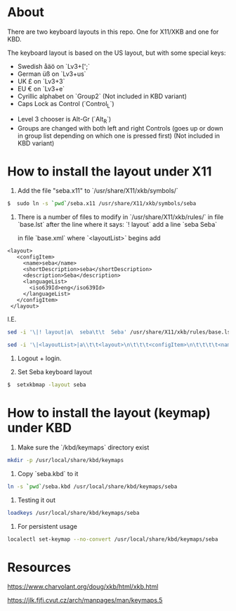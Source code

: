 * About

There are two keyboard layouts in this repo. One for X11/XKB and one for KBD.

The keyboard layout is based on the US layout, but with some special keys:

- Swedish åäö on `Lv3+[';`
- German üß on `Lv3+us`
- UK £ on `Lv3+3`
- EU € on `Lv3+e`
- Cyrillic alphabet on `Group2` (Not included in KBD variant)
- Caps Lock as Control (`Control_L`)


- Level 3 chooser is Alt-Gr (`Alt_R`)
- Groups are changed with both left and right Controls (goes up or
  down in group list depending on which one is pressed first) (Not included in KBD variant)

* How to install the layout under X11

1. Add the file "seba.x11" to `/usr/share/X11/xkb/symbols/`

#+BEGIN_SRC sh
  $  sudo ln -s `pwd`/seba.x11 /usr/share/X11/xkb/symbols/seba
#+END_SRC

2. There is a number of files to modify in `/usr/share/X11/xkb/rules/`
   in file `base.lst`
   after the line where it says: `! layout`
   add a line `seba Seba`

   in file `base.xml`
   where `<layoutList>` begins
   add
#+BEGIN_EXAMPLE
       <layout>
          <configItem>
            <name>seba</name>
            <shortDescription>seba</shortDescription>
            <description>Seba</description>
            <languageList>
              <iso639Id>eng</iso639Id>
            </languageList>
          </configItem>
        </layout>
#+END_EXAMPLE

   I.E.
#+BEGIN_SRC sh
  sed -i '\|! layout|a\  seba\t\t  Seba' /usr/share/X11/xkb/rules/base.lst

  sed -i '\|<layoutList>|a\\t\t<layout>\n\t\t\t<configItem>\n\t\t\t\t<name>seba</name>\n\t\t\t\t<shortDescription>seba</shortDescription>\n\t\t\t\t<description>Seba</description>\n\t\t\t\t<languageList>\n\t\t\t\t\t<iso639Id>eng</iso639Id>\n\t\t\t\t</languageList>\n\t\t\t</configItem>\n\t\t</layout>' /usr/share/X11/xkb/rules/base.xml
#+END_SRC

3. Logout + login.

4. Set Seba keyboard layout

#+BEGIN_SRC sh
  $  setxkbmap -layout seba
#+END_SRC

* How to install the layout (keymap) under KBD

1. Make sure the `/kbd/keymaps` directory exist

#+BEGIN_SRC sh
   mkdir -p /usr/local/share/kbd/keymaps
#+END_SRC

2. Copy `seba.kbd` to it

#+BEGIN_SRC sh
  ln -s `pwd`/seba.kbd /usr/local/share/kbd/keymaps/seba
#+END_SRC

3. Testing it out

#+BEGIN_SRC sh
  loadkeys /usr/local/share/kbd/keymaps/seba
#+END_SRC

3. For persistent usage

#+BEGIN_SRC sh
  localectl set-keymap --no-convert /usr/local/share/kbd/keymaps/seba
#+END_SRC

* Resources

https://www.charvolant.org/doug/xkb/html/xkb.html

https://jlk.fjfi.cvut.cz/arch/manpages/man/keymaps.5
